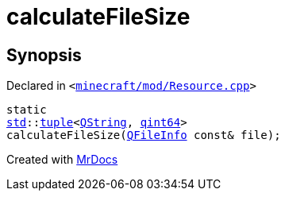 [#calculateFileSize]
= calculateFileSize
:relfileprefix: 
:mrdocs:


== Synopsis

Declared in `&lt;https://github.com/PrismLauncher/PrismLauncher/blob/develop/launcher/minecraft/mod/Resource.cpp#L24[minecraft&sol;mod&sol;Resource&period;cpp]&gt;`

[source,cpp,subs="verbatim,replacements,macros,-callouts"]
----
static
xref:std.adoc[std]::xref:std/tuple.adoc[tuple]&lt;xref:QString.adoc[QString], xref:qint64.adoc[qint64]&gt;
calculateFileSize(xref:QFileInfo.adoc[QFileInfo] const& file);
----



[.small]#Created with https://www.mrdocs.com[MrDocs]#
